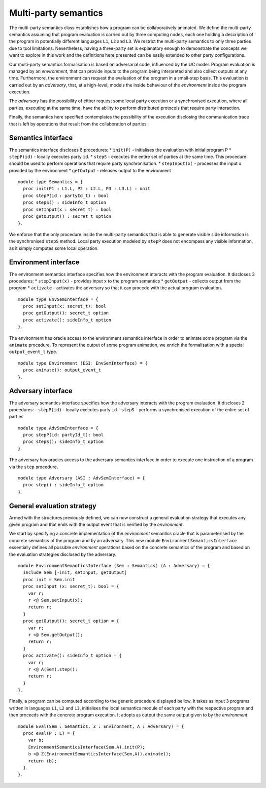 Multi-party semantics
========================

The multi-party semantics class establishes how a program can
be collaboratively animated. We define the multi-party semantics
assuming that program evaluation is carried out by three computing
nodes, each one holding a description of the program in potentially
different languages ``L1``, ``L2`` and ``L3``. We restrict the multi-party semantics
to only three parties due to tool limitations. Nevertheless,
having a three-party set is explanatory enough to demonstrate
the concepts we want to explore in this work and the definitions
here presented can be easily extended to other party configurations.

Our multi-party semantics formalisation is based on adversarial code,
influenced by the UC model. Program evaluation is managed
by an *environment*, that can provide inputs to the program
being interpreted and also collect outputs at any time.
Furthermore, the environment can request the evaluation of
the program in a small-step basis. This evaluation is carried
out by an *adversary*, that, at a high-level, models the
inside behaviour of the *environment* inside the program
execution.

The *adversary* has the possibility of either request some local party
execution or a synchronised execution, where all parties, executing
at the same time, have the ability to perform distributed protocols
that require party interaction.

Finally, the semantics here specified contemplates the possibility
of the execution disclosing the communication trace that
is left by operations that result from the collaboration of parties.

Semantics interface
-------------------------

The semantics interface discloses 6 procedures:
* ``init(P)`` - initialises the evaluation with initial program P
* ``stepP(id)`` - locally executes party ``id``.
* ``stepS`` - executes the entire set of
parties at the same time. This procedure should be used to perform
operations that require party synchronisation.
* ``stepInput(x)`` - processes the input ``x`` provided by the environment
* ``getOutput`` - releases output to the environment

::

  module type Semantics = {
    proc init(P1 : L1.L, P2 : L2.L, P3 : L3.L) : unit
    proc stepP(id : partyId_t) : bool
    proc stepS() : sideInfo_t option
    proc setInput(x : secret_t) : bool
    proc getOutput() : secret_t option
  }.

We enforce that the only procedure inside the multi-party semantics
that is able to generate visible side information is the synchronised
``stepS`` method. Local party execution modeled by ``stepP`` does not
encompass any visible information, as it simply computes some local
operation.

Environment interface
-------------------------

The environment semantics interface specifies how the environment
interacts with the program evaluation. It discloses 3 procedures:
* ``stepInput(x)`` - provides input ``x`` to the program semantics
* ``getOutput`` - collects output from the program
* ``activate`` - activates the adversary so that it can procede with the actual program evaluation.

::

  module type EnvSemInterface = {
    proc setInput(x: secret_t): bool
    proc getOutput(): secret_t option
    proc activate(): sideInfo_t option
  }.

The environment has oracle access to the environment semantics
interface in order to animate some program via the ``animate``
procedure. To represent the output of some program animation, we
enrich the formalisation with a special ``output_event_t`` type.

::

  module type Environment (ESI: EnvSemInterface) = {
    proc animate(): output_event_t 
  }.

Adversary interface
-------------------------

The adversary semantics interface specifies how the adversary
interacts with the program evaluation. It discloses 2 procedures: 
- ``stepP(id)`` - locally executes party ``id``
- ``stepS`` - performs a synchronised execution of the entire set of parties

::

  module type AdvSemInterface = {
    proc stepP(id: partyId_t): bool
    proc stepS(): sideInfo_t option
  }.

The adversary has oracles access to the adversary semantics interface
in order to execute one instruction of a program via the ``step``
procedure.

::

  module type Adversary (ASI : AdvSemInterface) = {
    proc step() : sideInfo_t option
  }.

General evaluation strategy
----------------------------------

Armed with the structures previously defined, we can now construct a
general evaluation strategy that executes any given program and that
ends with the output event that is verified by the *environment*.

We start by specifying a concrete implementation of the *environment*
semantics oracle that is parameterised by the concrete semantics of
the program and by an adversary. This new module
``EnvironmentSemanticsInterface`` essentially defines all possible
*environment* operations based on the concrete semantics of the
program and based on the evaluation strategies disclosed by the
adversary.

::

  module EnvironmentSemanticsInterface (Sem : Semantics) (A : Adversary) = {
    include Sem [-init, setInput, getOutput]
    proc init = Sem.init
    proc setInput (x: secret_t): bool = {
      var r;
      r <@ Sem.setInput(x);
      return r;
    }
    proc getOutput(): secret_t option = {
      var r;
      r <@ Sem.getOutput();
      return r;
    }
    proc activate(): sideInfo_t option = {
      var r;
      r <@ A(Sem).step();
      return r;
    }
  }.

Finally, a program can be computed according to the generic procedure
displayed bellow. It takes as input 3 programs written in languages
``L1``, ``L2`` and ``L3``, initialises the local semantics module of
each party with the respective program and
then proceeds with the concrete program execution. It adopts as output
the same output given to by the *environment*.

::

  module Eval(Sem : Semantics, Z : Environment, A : Adversary) = {
    proc eval(P : L) = {
      var b;
      EnvironmentSemanticsInterface(Sem,A).init(P);
      b <@ Z(EnvironmentSemanticsInterface(Sem,A)).animate();
      return (b);
    }
  }.

